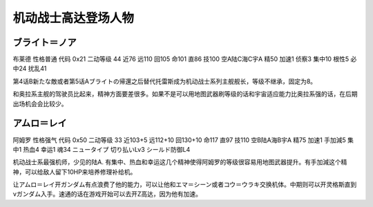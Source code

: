 .. _srw4_pilots_ms_gundam:

机动战士高达登场人物
=================================

----------------
ブライト＝ノア
----------------
布莱德 性格普通 代码 0x21 二动等级 44 近76 远110 回105 命101 直86 技100 空A陆C海C宇A 精50 加速1 侦察3 集中10 根性5 必中24 扰乱41

第4话B新たな敵或者第5话Aブライトの帰還之后替代托雷斯成为机动战士系列主舰舰长，等级不继承，固定为8。

和奥拉系主舰的驾驶员比起来，精神方面要差很多。如果不是可以用地图武器刷等级的话和宇宙适应能力比奥拉系强的话，在后期出场机会会比较少。

----------------
アムロ＝レイ
----------------

阿姆罗 性格强气 代码 0x50 二动等级 33 近103+5 远112+10 回130+10 命117 直97 技110 空B陆A海B宇A 精75 加速1 手加減5 集中1 热血4 幸运1 魂34 ニュータイプ 切り払いLv3 シールド防御L4

机动战士系最强机师，少见的陆A. 有集中、热血和幸运这几个精神使得阿姆罗的等级很容易用地图武器提升。有手加減这个精神，可以给敌人留下10HP来培养修理补给机。

让アムロ＝レイ开ガンダム有点浪费了他的能力，可以让他和エマ＝シーン或者コウ＝ウラキ交换机体。中期则可以开灵格斯直到νガンダム入手。速通的话在游戏开始可以去开Z高达，因为他有加速。

